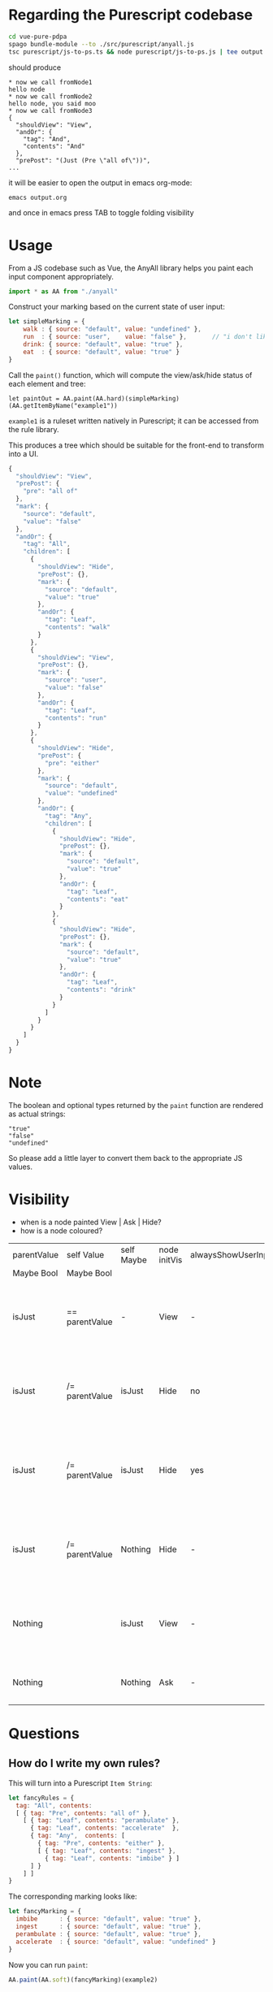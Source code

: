 * Regarding the Purescript codebase

#+begin_src sh
  cd vue-pure-pdpa
  spago bundle-module --to ./src/purescript/anyall.js
  tsc purescript/js-to-ps.ts && node purescript/js-to-ps.js | tee output.org
#+end_src

should produce

#+begin_example
  ,* now we call fromNode1
  hello node
  ,* now we call fromNode2
  hello node, you said moo
  ,* now we call fromNode3
  {
    "shouldView": "View",
    "andOr": {
      "tag": "And",
      "contents": "And"
    },
    "prePost": "(Just (Pre \"all of\"))",
  ...
#+end_example

it will be easier to open the output in emacs org-mode:

#+begin_example
  emacs output.org
#+end_example

and once in emacs press TAB to toggle folding visibility

* Usage

From a JS codebase such as Vue, the AnyAll library helps you paint each input component appropriately.

#+begin_src javascript
  import * as AA from "./anyall"
#+end_src

Construct your marking based on the current state of user input:

#+begin_src javascript
  let simpleMarking = {
      walk : { source: "default", value: "undefined" },
      run  : { source: "user",    value: "false" },       // "i don't like to run"
      drink: { source: "default", value: "true" },
      eat  : { source: "default", value: "true" }
  }
#+end_src

Call the ~paint()~ function, which will compute the view/ask/hide status of each element and tree:

#+begin_src 
  let paintOut = AA.paint(AA.hard)(simpleMarking)(AA.getItemByName("example1"))
#+end_src

~example1~ is a ruleset written natively in Purescript; it can be accessed from the rule library.

This produces a tree which should be suitable for the front-end to transform into a UI.

#+begin_src javascript
  {
    "shouldView": "View",
    "prePost": {
      "pre": "all of"
    },
    "mark": {
      "source": "default",
      "value": "false"
    },
    "andOr": {
      "tag": "All",
      "children": [
        {
          "shouldView": "Hide",
          "prePost": {},
          "mark": {
            "source": "default",
            "value": "true"
          },
          "andOr": {
            "tag": "Leaf",
            "contents": "walk"
          }
        },
        {
          "shouldView": "View",
          "prePost": {},
          "mark": {
            "source": "user",
            "value": "false"
          },
          "andOr": {
            "tag": "Leaf",
            "contents": "run"
          }
        },
        {
          "shouldView": "Hide",
          "prePost": {
            "pre": "either"
          },
          "mark": {
            "source": "default",
            "value": "undefined"
          },
          "andOr": {
            "tag": "Any",
            "children": [
              {
                "shouldView": "Hide",
                "prePost": {},
                "mark": {
                  "source": "default",
                  "value": "true"
                },
                "andOr": {
                  "tag": "Leaf",
                  "contents": "eat"
                }
              },
              {
                "shouldView": "Hide",
                "prePost": {},
                "mark": {
                  "source": "default",
                  "value": "true"
                },
                "andOr": {
                  "tag": "Leaf",
                  "contents": "drink"
                }
              }
            ]
          }
        }
      ]
    }
  }
#+end_src

* Note

The boolean and optional types returned by the ~paint~ function are rendered as actual strings:

#+begin_example
  "true"
  "false"
  "undefined"
#+end_example

So please add a little layer to convert them back to the appropriate JS values.

* Visibility

- when is a node painted View | Ask | Hide?
- how is a node coloured?

| parentValue | self Value     | self Maybe | node initVis | alwaysShowUserInput | shouldView | comment                                                            |
| Maybe Bool  | Maybe Bool     |            |              |                     |            |                                                                    |
|-------------+----------------+------------+--------------+---------------------+------------+--------------------------------------------------------------------|
| isJust      | == parentValue | -          | View         | -                   | View       | user has given input which is decisive for the parent              |
| isJust      | /= parentValue | isJust     | Hide         | no                  | Hide       | user input, or lack of it, does not contribute to the parent       |
| isJust      | /= parentValue | isJust     | Hide         | yes                 | View       | but we show respect to the user by always displaying their choices |
| isJust      | /= parentValue | Nothing    | Hide         | -                   | Hide       | user input, or lack of it, does not contribute to the parent       |
| Nothing     |                | isJust     | View         | -                   | View       | user has given input but it is not decisive for the parent         |
| Nothing     |                | Nothing    | Ask          | -                   | Ask        | user has not given input; ask for it.                              |

* Questions

** How do I write my own rules?

This will turn into a Purescript ~Item String~:

#+begin_src javascript
  let fancyRules = {
    tag: "All", contents:
    [ { tag: "Pre", contents: "all of" },
      [ { tag: "Leaf", contents: "perambulate" },
        { tag: "Leaf", contents: "accelerate"  },
        { tag: "Any",  contents: [
          { tag: "Pre", contents: "either" },
          [ { tag: "Leaf", contents: "ingest" },
            { tag: "Leaf", contents: "imbibe" } ]
        ] }
      ] ]
  }
#+end_src

The corresponding marking looks like:

#+begin_src javascript
  let fancyMarking = {
    imbibe      : { source: "default", value: "true" },
    ingest      : { source: "default", value: "true" },
    perambulate : { source: "default", value: "true" },
    accelerate  : { source: "default", value: "undefined" }
  }
#+end_src

Now you can run ~paint~:

#+begin_src javascript
  AA.paint(AA.soft)(fancyMarking)(example2)
#+end_src

** What's up with the Soft and Hard modes?

Soft takes the default values into account when computing the short-circuits and the evaluation of the subtree answers.

Hard only considers end-user input.
